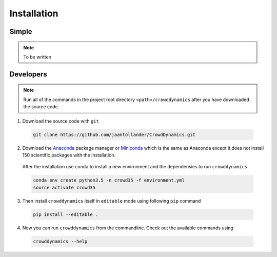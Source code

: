Installation
============

Simple
------

.. note::
   To be written


Developers
----------

.. note::

   Run all of the commands in the project root directory ``<path>/crowddynamics`` after you have downloaded the source code.


1) Download the source code with ``git``

  .. code-block:: bash

     git clone https://github.com/jaantollander/CrowdDynamics.git

2) Download the `Anaconda <https://www.continuum.io/downloads>`_ package manager or `Miniconda <http://conda.pydata.org/miniconda.html>`_ which is the same as Anaconda except it does not install 150 scientific packages with the installation.

  After the installation use ``conda`` to install a new environment and the dependensies to run ``crowddynamics``

  .. code-block:: bash

     conda env create python3.5 -n crowd35 -f environment.yml
     source activate crowd35

3) Then install ``crowddynamics`` itself in ``editable`` mode using following ``pip`` command

  .. code-block:: bash

     pip install --editable .

4) Now you can run ``crowddynamics`` from the commandline. Check out the available commands using

  .. code-block:: bash

     crowddynamics --help
